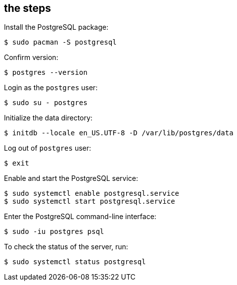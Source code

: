 == the steps

Install the PostgreSQL package:

[source,bash]
----
$ sudo pacman -S postgresql
----

Confirm version:

[source,bash]
----
$ postgres --version
----

Login as the `postgres` user:

[source,bash]
----
$ sudo su - postgres
----

Initialize the data directory:

[source,bash]
----
$ initdb --locale en_US.UTF-8 -D /var/lib/postgres/data
----

Log out of `postgres` user:

[source,bash]
----
$ exit
----

Enable and start the PostgreSQL service:

[source,bash]
----
$ sudo systemctl enable postgresql.service
$ sudo systemctl start postgresql.service
----

Enter the PostgreSQL command-line interface:

[source,bash]
----
$ sudo -iu postgres psql
----

To check the status of the server, run:

[source,bash]
----
$ sudo systemctl status postgresql
----
